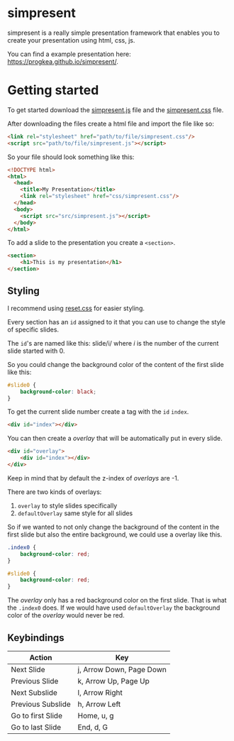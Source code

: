 * simpresent

simpresent is a really simple presentation framework that enables you to create your presentation using html, css, js.

You can find a example presentation here: https://progkea.github.io/simpresent/.

* Getting started

To get started download the [[file:../src/simpresent.js][simpresent.js]] file and the [[file:../css/simpresent.css][simpresent.css]] file.

After downloading the files create a html file and import the file like so:

#+BEGIN_SRC html
<link rel="stylesheet" href="path/to/file/simpresent.css"/>
<script src="path/to/file/simpresent.js"></script>
#+END_SRC

So your file should look something like this:

#+BEGIN_SRC html
<!DOCTYPE html>
<html>
  <head>
    <title>My Presentation</title>
    <link rel="stylesheet" href="css/simpresent.css"/>
  </head>
  <body>
    <script src="src/simpresent.js"></script>
  </body>
</html>
#+END_SRC

To add a slide to the presentation you create a =<section>=.

#+BEGIN_SRC html
<section>
    <h1>This is my presentation</h1>
</section>
#+END_SRC

** Styling

I recommend using [[https://meyerweb.com/eric/tools/css/reset/][reset.css]] for easier styling.

Every section has an =id= assigned to it that you can use to change the style of specific slides.

The =id='s are named like this: slide/i/ where /i/ is the number of the current slide started with 0.

So you could change the background color of the content of the first slide like this:

#+BEGIN_SRC css
#slide0 {
    background-color: black;
}
#+END_SRC

To get the current slide number create a tag with the =id= =index=.

#+BEGIN_SRC html
<div id="index"></div>
#+END_SRC

You can then create a /overlay/ that will be automatically put in every slide.

#+BEGIN_SRC html
<div id="overlay">
    <div id="index"></div>
</div>
#+END_SRC

Keep in mind that by default the z-index of /overlays/ are -1.

There are two kinds of overlays:
1. =overlay= to style slides specifically
2. =defaultOverlay= same style for all slides

So if we wanted to not only change the background of the content in the first slide but also the entire background, we could use a overlay like this.

#+BEGIN_SRC css
.index0 {
    background-color: red;
}

#slide0 {
    background-color: red;
}
#+END_SRC

The /overlay/ only has a red background color on the first slide. That is what the =.index0= does.
If we would have used =defaultOverlay= the background color of the /overlay/ would never be red.

** Keybindings

| Action | Key |
|---+---|
|Next  Slide |j, Arrow Down, Page Down|
|Previous Slide |k, Arrow Up, Page Up |
|Next Subslide |l, Arrow Right |
|Previous Subslide |h, Arrow Left |
|Go to first Slide |Home, u, g|
|Go to last Slide|End, d, G |
